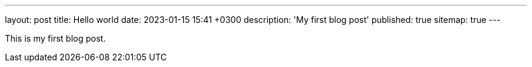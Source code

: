 ---
layout: post
title: Hello world
date: 2023-01-15 15:41 +0300
description: 'My first blog post'
published: true
sitemap: true
---

This is my first blog post.

